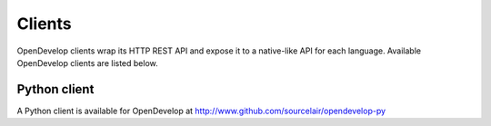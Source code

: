 Clients
^^^^^^^
OpenDevelop clients wrap its HTTP REST API and expose it to a native-like API for each language. Available OpenDevelop clients 
are listed below.


Python client
=============
A Python client is available for OpenDevelop at http://www.github.com/sourcelair/opendevelop-py
